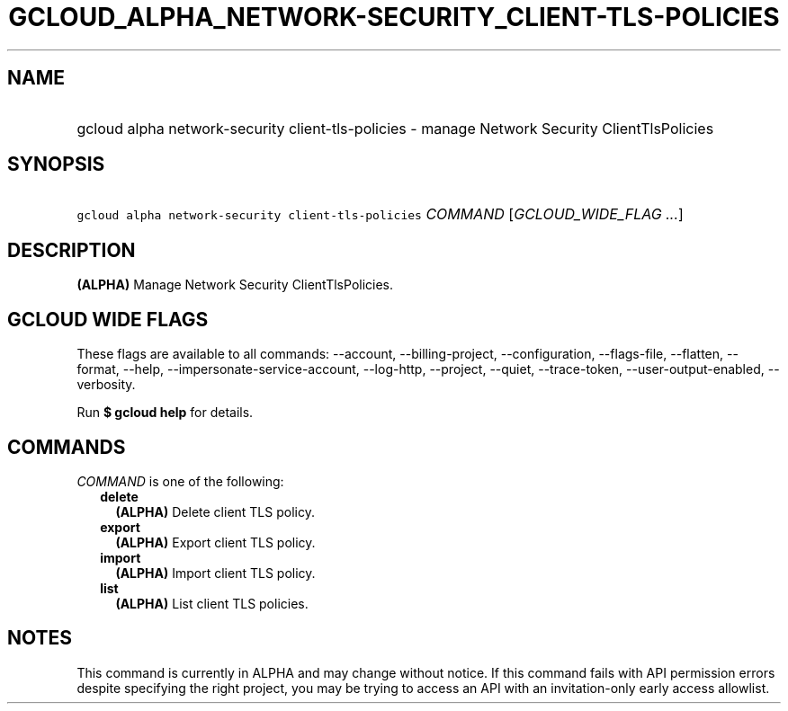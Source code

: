 
.TH "GCLOUD_ALPHA_NETWORK\-SECURITY_CLIENT\-TLS\-POLICIES" 1



.SH "NAME"
.HP
gcloud alpha network\-security client\-tls\-policies \- manage Network Security ClientTlsPolicies



.SH "SYNOPSIS"
.HP
\f5gcloud alpha network\-security client\-tls\-policies\fR \fICOMMAND\fR [\fIGCLOUD_WIDE_FLAG\ ...\fR]



.SH "DESCRIPTION"

\fB(ALPHA)\fR Manage Network Security ClientTlsPolicies.



.SH "GCLOUD WIDE FLAGS"

These flags are available to all commands: \-\-account, \-\-billing\-project,
\-\-configuration, \-\-flags\-file, \-\-flatten, \-\-format, \-\-help,
\-\-impersonate\-service\-account, \-\-log\-http, \-\-project, \-\-quiet,
\-\-trace\-token, \-\-user\-output\-enabled, \-\-verbosity.

Run \fB$ gcloud help\fR for details.



.SH "COMMANDS"

\f5\fICOMMAND\fR\fR is one of the following:

.RS 2m
.TP 2m
\fBdelete\fR
\fB(ALPHA)\fR Delete client TLS policy.

.TP 2m
\fBexport\fR
\fB(ALPHA)\fR Export client TLS policy.

.TP 2m
\fBimport\fR
\fB(ALPHA)\fR Import client TLS policy.

.TP 2m
\fBlist\fR
\fB(ALPHA)\fR List client TLS policies.


.RE
.sp

.SH "NOTES"

This command is currently in ALPHA and may change without notice. If this
command fails with API permission errors despite specifying the right project,
you may be trying to access an API with an invitation\-only early access
allowlist.

